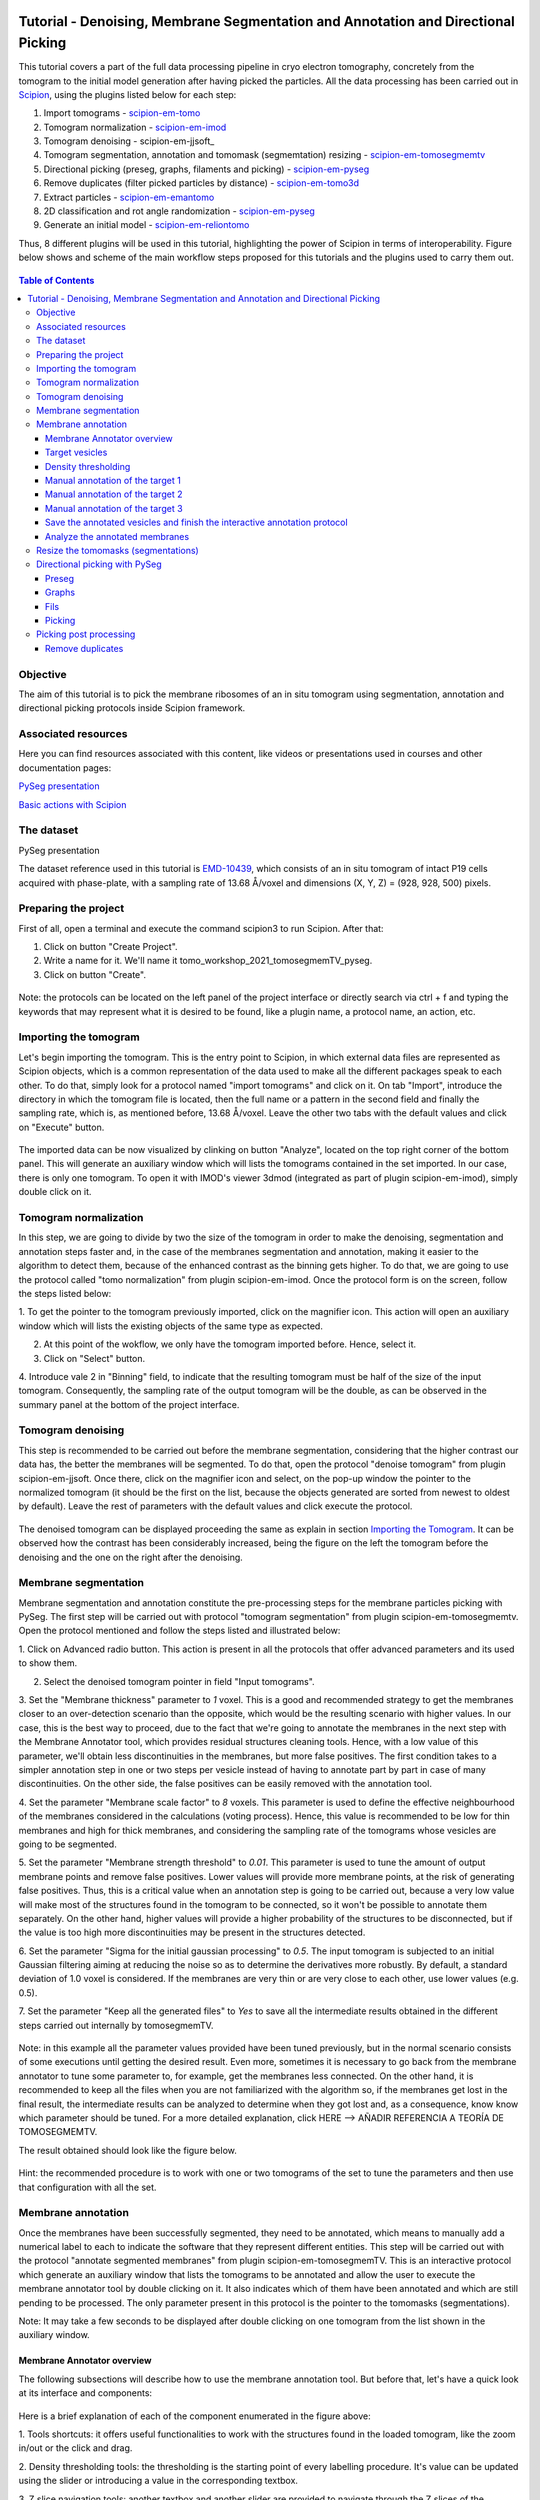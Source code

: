 .. figure:: /docs/images/scipion_logo.gif
   :width: 250
   :alt: scipion logo

.. _Tutorial-Denoising-Membrane-Segmentation-and-Annotation-and-Directional-Picking:

==================================================================================
Tutorial - Denoising, Membrane Segmentation and Annotation and Directional Picking
==================================================================================

This tutorial covers a part of the full data processing pipeline in cryo electron tomography, concretely from the
tomogram to the initial model generation after having picked the particles. All the data processing has been carried
out in Scipion_, using the plugins listed below for each step:

1. Import tomograms - scipion-em-tomo_

2. Tomogram normalization - scipion-em-imod_

3. Tomogram denoising - scipion-em-jjsoft_

4. Tomogram segmentation, annotation and tomomask (segmemtation) resizing - scipion-em-tomosegmemtv_

5. Directional picking (preseg, graphs, filaments and picking) - scipion-em-pyseg_

6. Remove duplicates (filter picked particles by distance) - scipion-em-tomo3d_

7. Extract particles - scipion-em-emantomo_

8. 2D classification and rot angle randomization - scipion-em-pyseg_

9. Generate an initial model - scipion-em-reliontomo_

Thus, 8 different plugins will be used in this tutorial, highlighting the power of Scipion in terms of interoperability.
Figure below shows and scheme of the main workflow steps proposed for this tutorials and the plugins used to carry them
out.

.. figure:: /docs/user/denoising_mbSegmentation_pysegDirPicking/00_workflow_scheme.png
   :width: 400
   :alt: Workflow scheme


.. contents:: Table of Contents

Objective
=========

The aim of this tutorial is to pick the membrane ribosomes of an in situ tomogram using segmentation, annotation and directional picking protocols inside Scipion framework.

Associated resources
====================

Here you can find resources associated with this content, like videos or presentations used in courses and other
documentation pages:

`PySeg presentation`_

`Basic actions with Scipion <https://scipion-em.github.io/docs/docs/user/scipion-gui.html#scipion-gui>`_

The dataset
===========

PySeg presentation

The dataset reference used in this tutorial is EMD-10439_, which consists of an in situ tomogram of intact P19 cells
acquired with phase-plate, with a sampling rate of 13.68 Å/voxel and dimensions (X, Y, Z) = (928, 928, 500) pixels.

Preparing the project
=====================
First of all, open a terminal and execute the command scipion3 to run Scipion. After that:

1. Click on button "Create Project".

2. Write a name for it. We'll name it tomo_workshop_2021_tomosegmemTV_pyseg.

3. Click on button "Create".

.. figure:: /docs/user/denoising_mbSegmentation_pysegDirPicking/00_createProject.png
   :width: 400
   :alt: Create Project

Note: the protocols can be located on the left panel of the project interface or directly search via ctrl + f and typing
the keywords that may represent what it is desired to be found, like a plugin name, a protocol name, an action, etc.


.. _Importing the Tomogram:

Importing the tomogram
======================
Let's begin importing the tomogram. This is the entry point to Scipion, in which external data files are represented as
Scipion objects, which is a common representation of the data used to make all the different packages speak to each
other. To do that, simply look for a protocol named "import tomograms" and click on it. On tab "Import", introduce the
directory in which the tomogram file is located, then the full name or a pattern in the second field and finally the
sampling rate, which is, as mentioned before, 13.68 Å/voxel. Leave the other two tabs with the default values and click
on "Execute" button.

.. figure:: /docs/user/denoising_mbSegmentation_pysegDirPicking/01_ImportTomo.png
   :width: 500
   :alt: Import tomogram

The imported data can be now visualized by clinking on button "Analyze", located on the top right corner of the bottom
panel. This will generate an auxiliary window which will lists the tomograms contained in the set imported. In our case,
there is only one tomogram. To open it with IMOD's viewer 3dmod (integrated as part of plugin scipion-em-imod), simply
double click on it.

.. figure:: /docs/user/denoising_mbSegmentation_pysegDirPicking/01_res_ImportTomo.png
   :width: 700
   :alt: Import tomogram result

.. _Tomogram normalization:

Tomogram normalization
=======================
In this step, we are going to divide by two the size of the tomogram in order to make the denoising, segmentation and
annotation steps faster and, in the case of the membranes segmentation and annotation, making it easier to the
algorithm to detect them, because of the enhanced contrast as the binning gets higher. To do that, we are going to use
the protocol called "tomo normalization" from plugin scipion-em-imod. Once the protocol form is on the screen, follow
the steps listed below:

1. To get the pointer to the tomogram previously imported, click on the magnifier icon. This action will open an
auxiliary window which will lists the existing objects of the same type as expected.

2. At this point of the wokflow, we only have the tomogram imported before. Hence, select it.

3. Click on "Select" button.

4. Introduce vale 2 in "Binning" field, to indicate that the resulting tomogram must be half of the size of the input
tomogram. Consequently, the sampling rate of the output tomogram will be the double, as can be observed in the summary
panel at the bottom of the project interface.

.. figure:: /docs/user/denoising_mbSegmentation_pysegDirPicking/02_NormalizeTomo.png
   :width: 650
   :alt: Normalize tomogram

Tomogram denoising
==================

This step is recommended to be carried out before the membrane segmentation, considering that the higher contrast our
data has, the better the membranes will be segmented. To do that, open the protocol "denoise tomogram" from plugin
scipion-em-jjsoft. Once there, click on the magnifier icon and select, on the pop-up window the pointer to the
normalized tomogram (it should be the first on the list, because the objects generated are sorted from newest to
oldest by default). Leave the rest of parameters with the default values and click execute the protocol.

.. figure:: /docs/user/denoising_mbSegmentation_pysegDirPicking/03_DenoiseTomo.png
   :width: 500
   :alt: Denoise tomogram

The denoised tomogram can be displayed proceeding the same as explain in section `Importing the Tomogram`_. It can be observed
how the contrast has been considerably increased, being the figure on the left the tomogram before the denoising and
the one on the right after the denoising.

.. figure:: /docs/user/denoising_mbSegmentation_pysegDirPicking/03_res_DenoiseTomo.png
   :width: 1000
   :alt: Denoise tomogram result

Membrane segmentation
=====================

Membrane segmentation and annotation constitute the pre-processing steps for the membrane particles picking with PySeg.
The first step will be carried out with protocol "tomogram segmentation" from plugin scipion-em-tomosegmemtv. Open the
protocol mentioned and follow the steps listed and illustrated below:

1. Click on Advanced radio button. This action is present in all the protocols that offer advanced parameters and its
used to show them.

2. Select the denoised tomogram pointer in field "Input tomograms".

3. Set the "Membrane thickness" parameter to *1* voxel. This is a good and recommended strategy to get the membranes closer
to an over-detection scenario than the opposite, which would be the resulting scenario with higher values. In our case,
this is the best way to proceed, due to the fact that we're going to annotate the membranes in the next step with the
Membrane Annotator tool, which provides residual structures cleaning tools. Hence, with a low value of this parameter,
we'll obtain less discontinuities in the membranes, but more false positives. The first condition takes to a simpler
annotation step in one or two steps per vesicle instead of having to annotate part by part in case of many
discontinuities. On the other side, the false positives can be easily removed with the annotation tool.

4. Set the parameter "Membrane scale factor" to *8* voxels. This parameter is used to define the effective neighbourhood
of the membranes considered in the calculations (voting process). Hence, this value is recommended to be low for thin
membranes and high for thick membranes, and considering the sampling rate of the tomograms whose vesicles are going to
be segmented.

5. Set the parameter "Membrane strength threshold" to *0.01*. This parameter is used to tune the amount of output
membrane points and remove false positives. Lower values will provide more membrane points, at the risk of generating
false positives. Thus, this is a critical value when an annotation step is going to be carried out, because a very low
value will make most of the structures found in the tomogram to be connected, so it won't be possible to annotate them
separately. On the other hand, higher values will provide a higher probability of the structures to be disconnected,
but if the value is too high more discontinuities may be present in the structures detected.

6. Set the parameter "Sigma for the initial gaussian processing" to *0.5*. The input tomogram is subjected to an
initial Gaussian filtering aiming at reducing the noise so as to determine the derivatives more robustly. By default,
a standard deviation of 1.0 voxel is considered. If the membranes are very thin or are very close to each other,
use lower values (e.g. 0.5).

7. Set the parameter "Keep all the generated files" to *Yes* to save all the intermediate results obtained in the
different steps carried out internally by tomosegmemTV.


.. figure:: /docs/user/denoising_mbSegmentation_pysegDirPicking/04_MembranesSegmentation.png
   :width: 500
   :alt: Vesicles segmentation

Note: in this example all the parameter values provided have been tuned previously, but in the normal scenario consists
of some executions until getting the desired result. Even more, sometimes it is necessary to go back from the membrane
annotator to tune some parameter to, for example, get the membranes less connected. On the other hand, it is
recommended to keep all the files when you are not familiarized with the algorithm so, if the membranes get lost in the
final result, the intermediate results can be analyzed to determine when they got lost and, as a consequence, know
know which parameter should be tuned. For a more detailed explanation, click HERE --> AÑADIR REFERENCIA A TEORÍA DE
TOMOSEGMEMTV.

The result obtained should look like the figure below.

.. figure:: /docs/user/denoising_mbSegmentation_pysegDirPicking/04_res_MembranesSegmentation.png
   :width: 500
   :alt: Vesicles segmentation result

Hint: the recommended procedure is to work with one or two tomograms of the set to tune the parameters and then use
that configuration with all the set.

Membrane annotation
===================

Once the membranes have been successfully segmented, they need to be annotated, which means to manually add a numerical
label to each to indicate the software that they represent different entities. This step will be carried out with the
protocol "annotate segmented membranes" from plugin scipion-em-tomosegmemTV. This is an interactive protocol which
generate an auxiliary window that lists the tomograms to be annotated and allow the user to execute the membrane
annotator tool by double clicking on it. It also indicates which of them have been annotated and which are still
pending to be processed. The only parameter present in this protocol is the pointer to the tomomasks (segmentations).

Note: It may take a few seconds to be displayed after double clicking on one tomogram from the list shown in the
auxiliary window.

.. figure:: /docs/user/denoising_mbSegmentation_pysegDirPicking/05_MembranesAnnotation.png
   :width: 1000
   :alt: Vesicles annotation

Membrane Annotator overview
---------------------------

The following subsections will describe how to use the membrane annotation tool. But before that, let's have a quick
look at its interface and components:

.. figure:: /docs/user/denoising_mbSegmentation_pysegDirPicking/05_MembranesAnnotator_overview.png
   :width: 650
   :alt: Membrane Annotator overview

Here is a brief explanation of each of the component enumerated in the figure above:

1. Tools shortcuts: it offers useful functionalities to work with the structures found in the loaded tomogram, like the
zoom in/out or the click and drag.

2. Density thresholding tools: the thresholding is the starting point of every labelling procedure. It's value can be
updated using the slider or introducing a value in the corresponding textbox.

3. Z slice navigation tools: another textbox and another slider are provided to navigate through the Z slices of the
tomogram and locate all vesicles desired to be annotated.

4. View panel: it allows to visualize different representations of the loaded data:

    4.1 Original - current tomogram data

    4.2 Filter - input of the density thresholding operations.

    4.3 Threshold - output of the density thresholding operations.

    4.4 Label - Result of "Update Labels" operation (assign to each structure a label which is its size in voxels.

    4.5 Material - Result of the manual labelling. It shows the annotated membranes with the assigned value.

5. Crop panel: it can be used to crop the tomogram oroviding the X, Y and Z ranges and clicking in button "Update".

6. Size Threshold panel: it can be used to perform three different operations:

    6.1 Update Labels: automatic labelling of the structures found depending in the density threshold value. It assigns,
        by default, the size of each structure as label. It will update the view to the view "Label".

    6.2 Display Cursor: it's used to check the size of each structure. One click on it will activate the cursor mode,
        which will display the value of the pixel selected. To finish this cursor mode, click again on the previous
        button, whose name will be now "Stop Cursor". This functionality is very useful to determine if, for example,
        the different parts of a discontinuous structure have been detected as parts of the same structure of not and
        manually annotate them coherently.

    6.3 Size Thresholding: it can be used to remove undesired sizes of structures, like the ones which are too small.
        To do that, simply introduce a size value in the textbox and click on the button "S. Th.".

7. Set Material panel: it works like the "Display Cursor" functionality explained in 6.2, but to annotate the desired
structures. To do that, click on button "Display Cursor" to activate the cursor mode. Then select a structure by
clicking on it (until here it's the same as before) and finally introduce a value in the corresponding textbox before
clicking again on the cursor button (renamed to "Change Lbl.") to stop it and automatically execute the labelling of
the selected structure, shown in view "Material".

8. Results panel: it has two buttons, one to save the automatic size labels calculated when clicking on button "Update
Labels" and the other to save the manually annotated structures. IMPORTANT: working from Scipion, this step is required
to be carried out once all the desired vesicles have been annotated.

9. Log panel: it registers the main actions that have been carried out by the user.

10. Tomogram file name: informative.

11. Data visualization panel.

.. _target vesicles:

Target vesicles
---------------
It can be observed that three of the vesicles (squared in the figure below) contain most of the membrane ribosomes.
These are the ones we're going to annotate.

.. figure:: /docs/user/denoising_mbSegmentation_pysegDirPicking/05_MembranesAnnotator_targets.png
   :width: 650
   :alt: Membrane Annotator targets

Density thresholding
--------------------
First of all, let's set the density threshold value [2] to *0.05*. This value offers a clean and continuous view of the
different structures present in the loaded tomogram.

Hint: to get an intuition of how the variations in the density threshold value affects the data, it's very recommendable
to test different values until a promising visualization is obtained.

.. figure:: /docs/user/denoising_mbSegmentation_pysegDirPicking/05_MembranesAnnotator_thresholding.png
   :width: 650
   :alt: Membrane Annotator thresholding

To check the results, click on button "Update Labels" [6]. The result of this operation should look like as the figure
below. It can be observed that the segmentation and density thresholding values were correctly determined because all
the target structures present different colors, which means different sizes. In some cases, like in target 1, there are
two or more different colors (sizes) for the same vesicle, but this is more than normal in the case of our data (in
situ tomogram). This can be solved annotating the different parts with the same label.

.. figure:: /docs/user/denoising_mbSegmentation_pysegDirPicking/05_MembranesAnnotator_autoLabel.png
   :width: 650
   :alt: Membrane Annotator update labels

On the other hand, it's recommendable to check that both parts of target 2 are of the same size. It can be easily done
with the button "Display Cursor" from panel "Size Thresholding" [6]. The result is that in this case both parts are of
the same size, which means that most of the whole changing shape through the slices was very well segmented.

.. _Manual annotation of the target 1:

Manual annotation of the target 1
---------------------------------

The first target membrane has been detected in two unconnected parts of different sizes (colors), as shown below (the
size is shown in the index label of the tooltip. The background size will be always 0). It can be observed that target
3 has different size, so it's not connected to the orange part of target 1 and that the blue part of target one can be
annotated with the same label as the orange one to get the full membrane annotated.

.. figure:: /docs/user/denoising_mbSegmentation_pysegDirPicking/05_MembranesAnnotator_target1_1.png
   :width: 650
   :alt: Membrane Annotator target 1 sizes

The procedure followed to check the sizes was:

1. Click on the magnifier with a cross icon from "Tools shortcuts" [1].

2. Create a zoom window clicking and dragging around the target 1 vesicle to zoom in. When the zoom mode is active, it
can be smoothly controlled with the mouse wheel.

3. Click on button "Display Cursor" from panel "Size Threshold" [6] and click on the structure whose size is desired to
be displayed. To fine tune the position of the cursor, use the arrow keys from the keyboard.
Note: to generate multiple tooltips, right click on the current tooltip and select option "Create New Data Tip" or
directly press shift + left click.

4. To finish the cursor mode, click on the same button pressed to activate it, but now called "Stop Cursor".

Let's annotate now the orange part of target one with label 1 (Use the zoom in tool if necessary, as explained before):

.. figure:: /docs/user/denoising_mbSegmentation_pysegDirPicking/05_MembranesAnnotator_target1_2.png
   :width: 650
   :alt: Membrane Annotator target 1 annotation

1. Click on button "Display Cursor" from panel "Set Material" [7].

2. Click on the membrane and, before clicking on the same button (now named "Change Lbl."), be sure that the clicked
pixel belongs to a structure (index must be grater than 0).

3. Leave the textbox "Label" value as 1. If we we annotating the target 2 o target 3 vesicles, this value should have
to be set to 2 or 3, respectively.

4. Finally, click on the button "Change Lbl." to annotate that part of target 1 vesicle with label 1. This action will
display automatically the view "Material" from the panel "View" [4], as can be observed in the figure below.

.. figure:: /docs/user/denoising_mbSegmentation_pysegDirPicking/05_MembranesAnnotator_target1_3.png
   :width: 650
   :alt: Membrane Annotator target 1 material view part

If we repeat this procedure with the blue part of target 1 vesicle (annotatin it with label 1), the result should look
like as shown in the figure below.

.. figure:: /docs/user/denoising_mbSegmentation_pysegDirPicking/05_MembranesAnnotator_target1_4.png
   :width: 650
   :alt: Membrane Annotator target 1 material view full

Manual annotation of the target 2
---------------------------------

Proceeding the same as explain in section `Manual annotation of the target 1`_, it can be observed that the target has
been detected in two different parts (upper part, with a size of 111171 voxels and lower part, of size 10330 voxels),
just the same as what happened with target 1. Moreover, the inner small vesicle and the top left structure are
disconnected from target 2, because they have different sizes (see figure below).

.. figure:: /docs/user/denoising_mbSegmentation_pysegDirPicking/05_MembranesAnnotator_target2_1.png
   :width: 650
   :alt: Membrane Annotator target 2 sizes

Hence, we can proceed to the manual annotation, this time with label 2. The final result of the target 2 vesicle
annotation is shown in the figure below.

.. figure:: /docs/user/denoising_mbSegmentation_pysegDirPicking/05_MembranesAnnotator_target2_2.png
   :width: 650
   :alt: Membrane Annotator target 2 material view full

Manual annotation of the target 3
---------------------------------

This is the easiest one, identified as a continuous structure. So we can directly annotate it with label 3. The result
of the three membranes annotated can be observed in the figure below.

.. figure:: /docs/user/denoising_mbSegmentation_pysegDirPicking/05_MembranesAnnotator_target3.png
   :width: 650
   :alt: Membrane Annotator target 3 material view full

Save the annotated vesicles and finish the interactive annotation protocol
--------------------------------------------------------------------------

To successfully save the results of the annotation, follow the steps enumerated below:

1. Click on button "Save Materials" from panel Results [8].

2. If everything goes fine, the first line of the "Log Panel" [9], should be "Materials were correctly saved".

3. Close Membrane Annotator and check that the status of the tomogram listed in the auxiliary window has been updated
to "DONE". Finally, close the auxiliary window.

4. The protocol box should have now update its state to inactive. If not, refresh the project interface (refresh icon
is located at the top right corner of the project panel).

.. figure:: /docs/user/denoising_mbSegmentation_pysegDirPicking/05_MembranesAnnotator_saveResults.png
   :width: 400
   :alt: Membrane Annotator save results and exit

Analyze the annotated membranes
---------------------------

If we click on button "Analyze Results" in the lower panel of the project interface, the 3D visualization tool from
plugin scipion-em-tomo3d is launched. It allows the user to observe the membranes annotated placed on the full tomogram
or by slices, as shown in the figure below.

.. figure:: /docs/user/denoising_mbSegmentation_pysegDirPicking/05_MembranesAnnotator_tomo3dviewer.png
   :width: 1000
   :alt: Membrane Annotator results with tomo3d

Resize the tomomasks (segmentations)
====================================

After having carried out the segmentation and annotation of the vesicles in a smaller size to improve both performance
and contrast (explained in section `Tomogram normalization`_), the segmented and annotated data must be resied to its
previous size for the picking of the membrane particles (smaller sampling rate will make the picking algorithms easier
and even possible to find the desired densities). This operation will be carried out with protocol "Resize segmented or
annotated volume" from plugin scipion-em-tomosegmemtv. The tomomasks desired to be resized and the tomograms to which
they have to be referred and resized to their size are the arguments required to be filled. Select the pointer to the
annotation protocol output for the first and the pointer to the imported tomogram for the second.

.. figure:: /docs/user/denoising_mbSegmentation_pysegDirPicking/06_resize_tomoMasks.png
   :width: 500
   :alt: Resize tomomasks protocol

We're referring the tomomasks to the imported tomograms and not to the denoised ones to carry out the picking procedure
with the less processed data as possible, for two main reasons:

1. PySeg graphs calculations expect the data not to be filtered, so it will provide the best result with unfiltered
(e. g. not denoised) data.

2. Avoid all the interpolations and mathematical treatment of the data at the pint of identifying small structures,
increasing the probabilities of the picked objects to be a physical entity instead of a mathematical artifact,

*SUMMARY:*

At this point we have the membranes segmented, annotated, at the correct size and referred to the imported tomograms.
Thus, we're ready for the picking.

Directional picking with PySeg
==============================

As it was explained in `PySeg presentation`_, the directional picking is composed by four main steps (assuming that the
segmentation and annotation of the membranes have been performed before):

1. Preseg: segment membranes into membranes, inner surroundings and outer surroundings

2. Graphs: analyze a GraphMCF (Mean Cumulative Function) from a segmented membrane. A graph is a set of connected nodes.

3. Fils: filter a MbGraphMCF object by extracting a filament network. A filament represent to nodes connected (only the
first and last nodes, without intermediate elements).

4. Picking: extract particles from a filament network of a oriented single membrane graph.

Each of these steps is represented with a different protocol inside Scipion, and they will be explained in the following
subsections.

.. _preseg protocol:

Preseg
------

Look for pyseg protocol and open it. At first sight, it's remarkable that this protocol allows the user to get the
previous segmented and annotated data from Scipion (Scipion Protocol) or from outside (e. g., using the standalone
version of the membrane annotation tool and preparing a star file with the data as expected by the preseg.) Said that,
let's replace the following parameter default values by the ones required for this tutorial:

1. On parameter "Segmented and annotated tomograms", select the pointer which corresponds to the output of the resizing
protocol applied before.

2. Update value of parameter "Offset volxels" to *44* voxels. This parameter represents the width of a margin considered
when cropping the vesicles. It's necessary to provide a value which ensures that the desired biological entities, e. g.
membrane proteins, are included in the cropped area.

3. Update "Segmented membrane thickness" to *60* angstroms. Value introduced will be divided by 2 internally to get the
semi-width of the membrane, which which will be considered at both sides of the membrane central line.

4. On parameter "Segmented membrane neighbours", type value *330* angstroms. This parameter represents the thickness
around the membrane to represent the in-membrane and out-membrane surroundings desired to be included in the analysis.
The value chose was 330 angstroms because the size of a ribosome varies from 200 to 300 angstroms in diameter, and a
margin of the 10% of error is considered for the biggest size (that additional 30 angstroms).

.. figure:: /docs/user/denoising_mbSegmentation_pysegDirPicking/07_preseg.png
   :width: 500
   :alt: Preseg protocol

If the results are displayed with the viewer DataViewer from xmipp (right click in the output element shown in the
object lower panel, in tab "Summary".), they should look like as can be observed in the left side of the figure below,
which represents the area segmentation of the central slice of each vesicle. The right side and the numbers are used to
visually relate each segmentation to the `target vesicles`_ they represent.

.. figure:: /docs/user/denoising_mbSegmentation_pysegDirPicking/07_res_preseg_01.png
   :width: 800
   :alt: Preseg results

For a better understanding of the parameters introduced in this protocol, the figure below shows the thickness of the
membrane, the inner surroundings and the outer surroundings and their conversion to angstroms considering the sampling
rate, which is 13.68 Å/voxel. The graph shown is the result of tracing a profile on one of the slices of target vesicle
3. This was done also inside Scipion, using the tools included in the viewer DataViewer from xmipp.

.. figure:: /docs/user/denoising_mbSegmentation_pysegDirPicking/07_res_preseg_02.png
   :width: 800
   :alt: Preseg profiling

.. _graphs protocol:

Graphs
------
At this point, it's time to calculate the graphs: look for the protocol, open it and update the parameter values as
enumerated below:

1. Set parameter "Threads" to *3*.

2. Set parameter "Pre-segmentation" pointer to the preseg protocol executed before.

3. Update parameter "Sigma for gaussian filtering" to *2*. It allows to smooth small and irrelevant features and
increases the signal noise ratio (SNR). Higher values will provide less dense graphs (lower execution time), so they
should be used when picking large particles, like ribosomes.

4. Parameter "Maximum distance to membrane" can be set in two different ways, which are introducing manually the desired
value or clicking on the wizard (wand) icon. This action will read the value of parameter parameter "Segmented membrane
neighbours" from the preseg protocol selected in parameter "Pre-segmentation". That value should be *330* angstroms.

.. figure:: /docs/user/denoising_mbSegmentation_pysegDirPicking/08_graphs.png
   :width: 500
   :alt: Graphs protocol

Results can be displayed by clicking on button "Analyze Results". That action will allow us to select which vesicle is
desired to be represented with 3D viewer from plugin scipion-em-tomo3d setting the coloring option "Color Graph By",
located on the top left corner, to value "mb_eu_dst", which colors the graphs considering the euclidean distance to the
membrane. Results should look like shown in the figure below. Observe that the numbers correspond to the
`target vesicles`_ which is being used in this tutorial from the
annotation step.

.. figure:: /docs/user/denoising_mbSegmentation_pysegDirPicking/08_res_graphs.png
   :width: 1000
   :alt: Graphs results

.. _fils protocol:

Fils
----

Once the graphs have been calculated, it's time to refine them. This is the aim of the fils protocol. This is a good
moment to go back to the `PySeg presentation`_ and refresh the concepts of euclidean and geodesic distances and
sinuosity. Apart from that, the protocol labels were written with the objetive of providing an approximate idea of what
these concepts means.

Now, let's open the fils protocol and set the following parameters as explained below:

1. Input tab: set the parameter "Graphs" pointer to the graphs protocol executed before.

2. Sources tab: used to define geometrically how the filaments should be in the area selected as source area. Observe
that the source filament area is the membrane. Because the ribosomes doesn't go through the membrane, the geometrical
descriptors on this area won't make a difference in the obtained result. Hence, let all the parameter with the default
values. Targets tab: it's the same as the sources tab, but for the area chosen as target area:

    2.1 Set the parameter "Filament area" to "Outer Surroundings". This is the area of interest for picking the membrane
    ribosomes.

    2.2 For the euclidean distance, set the minimum value to *0* nm and the maximum to *30* nm, which is the largest size
    expected for the ribosomes we're trying to pick.

    2.3 For the geodesic distance, set the minimum value to *0* nm and the maximum value to *60* nm. That way, we're
    considering some flexibility in the filaments.

    2.4 For the sinuosity, set the minimum value to *0* and the maximum to *2*. The recommended value for this parameter is
    the ratio geodesicLength/euclideanLength, but it doesn't have to. Sinuosity specified in a value of distances or
    lengths contained in the intervals set before for euclidean distance and geodesic length, respectively.

3. Refinement tab: it's used to apply a geometric filter to refine the calculated filaments. They must be introduced in
ranges [min max]. In our case, considering the type and and features of the target particles, set them as follows:

    3.1 Euclidean distance range: from *20* to *30* nm, which is the expected range of a ribosome size variation,
    approximately.

    3.2 Geodesic distance range: from *20* to *60* nm, which goes from the shortest straight length to a maximum value
    considering some flexibility.

    3.3 Sinuosity range: from *0* to *2*. Thus, we're considering all the flexibility values present considering the
    euclidean and geodesic values provided before.

*Note:* the lengths are delimited by the thickness of each area generated in the `preseg protocol`_.

.. figure:: /docs/user/denoising_mbSegmentation_pysegDirPicking/09_fils.png
   :width: 1000
   :alt: Fils protocol

The resulting filaments should look like in the figure below. The same considerations as in the `graphs protocol`_
results have been followed.

.. figure:: /docs/user/denoising_mbSegmentation_pysegDirPicking/09_res_fils.png
   :width: 1000
   :alt: Fils results

.. _picking protocol:

Picking
-------

Finally, to get the particles picked, let's open the picking protocol and set the following parameters as follows:

1. Input tab: we have to select which filaments protocols to use and which set of tomograms must be the coordinates
referred to. In our case, we only have the previous fils protocol execution, and the coordinates should be picked on
the original tomogram, following the same as raw data as possible reasoning as before to avoid possible mathematical
artifacts.

2. Picking tab:

    2.1 Set the parameter "Segmentation area for picking" to "Outer surroundings", where the ribosomes are located.

    2.2 Set parameter "Find on two surfaces" to "Projected local minima". This parameter is used to indicate if we want
    to keep the coordinates of the cutting point of the filament with the membrane or the cutting point and the
    projections of the filament over the membrane, respectively. The second option will result in an over-picking. This
    can be a good strategy in order to ensure that no particles are lost when picking, but some kind of distance or
    angular filtering should be applied later to remove the duplicates.

3. Refinement tab: this tab allows the user to refine the picking results by specifying the density level or the minimum
distance between the picked coordinates. Let this tab with the default values. We'll deal with the over-picking later.

.. figure:: /docs/user/denoising_mbSegmentation_pysegDirPicking/10_picking.png
   :width: 1000
   :alt: Picking protocol

Results can be displayed with multiple viewers, like the one from plugin scipion-em-emantomo but, following the same
structure considered to show the results on the `graphs protocol`_ and `fils protocol`_, we'll use the viewer from
plugin scipion-em-tomo3d:

.. figure:: /docs/user/denoising_mbSegmentation_pysegDirPicking/10_res_picking.png
   :width: 1000
   :alt: Picking results

Picking post processing
=======================

This section contains the steps suggested to resolve the over-picking scenario described in `picking protocol`_ and also
to get rid of bad picked elements. For the first one, we'll use the protocol "remove duplicates" and for the second, the
protocol "filter by normal", btoh from plugin scipion-em-tomo3d.

Remove duplicates
-----------------

Using this protocol, the over-picked particles will be replaced by the mean position and orientation of them. Hence,
let's open the protocol, select the pointer to the coordinates picked before and let the radius value with the default
value of *10* voxels. This is only a coincidence, considering half of the size of the biggest ribosome and the sampling
rate of our data (150Å / 13.60 Å/voxel ~ 11 voxel).

.. figure:: /docs/user/denoising_mbSegmentation_pysegDirPicking/11_remove_duplicates.png
   :width: 500
   :alt: Remove duplicates protocol

Using again the viewer from plugin scipion-em-protocol, the result should look like this:

.. figure:: /docs/user/denoising_mbSegmentation_pysegDirPicking/11_res_remove_duplicates.png
   :width: 750
   :alt: Remove duplicates results






.. _PySeg presentation: https://docs.google.com/presentation/d/1zFArx9GuIN20EZ_uK2OsIzDpae61ryn9x3eColO5n3k/edit?usp=sharing`_
.. _Scipion: http://scipion.i2pc.es/
.. _scipion-em-tomo: https://github.com/scipion-em/scipion-em-tomo
.. _scipion-em-imod: https://github.com/scipion-em/scipion-em-imod
.. _scipion-em-jjsoft:: https://github.com/scipion-em/scipion-em-jjsoft
.. _scipion-em-tomosegmemtv: https://github.com/scipion-em/scipion-em-tomosegmemtv
.. _scipion-em-pyseg: https://github.com/scipion-em/scipion-em-pyseg
.. _scipion-em-tomo3d: https://github.com/scipion-em/scipion-em-tomo3d
.. _scipion-em-emantomo: https://github.com/scipion-em/scipion-em-emantomo
.. _scipion-em-reliontomo: https://github.com/scipion-em/scipion-em-reliontomo
.. _EMD-10439: https://www.ebi.ac.uk/emdb/EMD-10439?tab=overview
